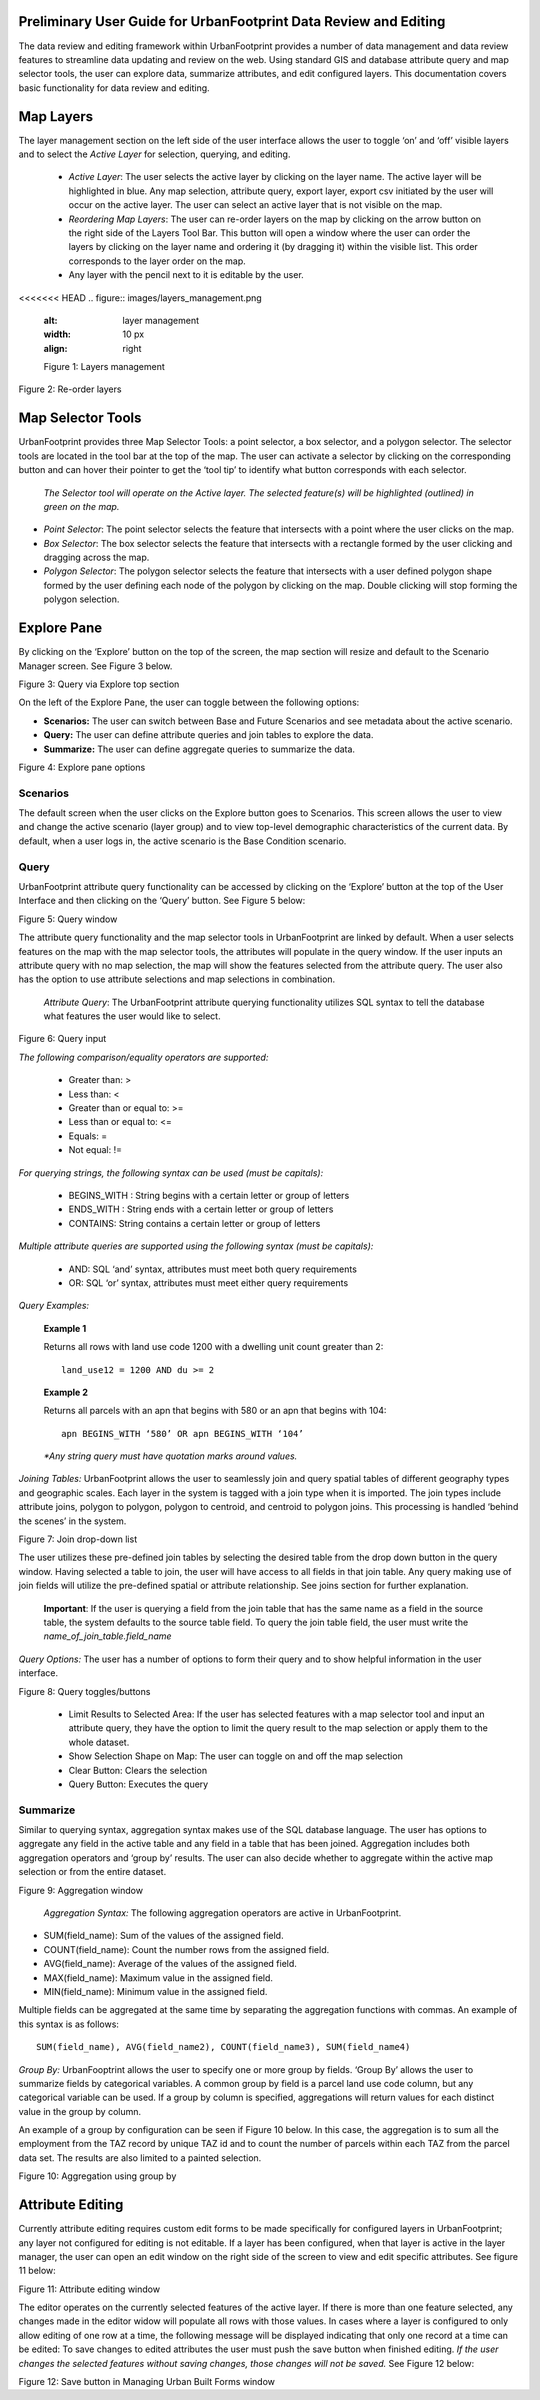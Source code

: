 
Preliminary User Guide for UrbanFootprint Data Review and Editing
=================================================================

.. |pencil_icon| image:: images/layers_editable.png

The data review and editing framework within UrbanFootprint provides a number of data management and data review features to streamline data updating and review on the web. Using standard GIS and database attribute query and map selector tools, the user can explore data, summarize attributes, and edit configured layers. This documentation covers basic functionality for data review and editing.


Map Layers
==========

The layer management section on the left side of the user interface allows the user to toggle ‘on’ and ‘off’ visible layers and to select the *Active Layer* for selection, querying, and editing.

 + *Active Layer*: The user selects the active layer by clicking on the layer name. The active layer will be highlighted in blue. Any map selection, attribute query, export layer, export csv initiated by the user will occur on the active layer. The user can select an active layer that is not visible on the map. 

 + *Reordering Map Layers*: The user can re-order layers on the map by clicking on the arrow button on the right side of the Layers Tool Bar. This button will open a window where the user can order the layers by clicking on the layer name and ordering it (by dragging it) within the visible list. This order corresponds to the layer order on the map. 

 + Any layer with the pencil |pencil_icon| next to it is editable by the user.

<<<<<<< HEAD
.. figure:: images/layers_management.png
    :alt: layer management
    :width: 10 px
    :align: right
    
    Figure 1: Layers management

Figure 2: Re-order layers

Map Selector Tools
==================
UrbanFootprint provides three Map Selector Tools: a point selector, a box selector, and a polygon selector. The selector tools are located in the tool bar at the top of the map. The user can activate a selector by clicking on the corresponding button and can hover their pointer to get the ‘tool tip’ to identify what button corresponds with each selector.

 *The Selector tool will operate on the Active layer. The selected feature(s) will be highlighted (outlined) in green on the map.*

+ *Point Selector*: The point selector selects the feature that intersects with a point where the user clicks on the map. 
+ *Box Selector*: The box selector selects the feature that intersects with a rectangle formed by the user clicking and dragging across the map.
+ *Polygon Selector*: The polygon selector selects the feature that intersects with a user defined polygon shape formed by the user defining each node of the polygon by clicking on the map. Double clicking will stop forming the polygon selection.


Explore Pane
============
By clicking on the ‘Explore’ button on the top of the screen, the map section will resize and default to the Scenario Manager screen. See Figure 3 below.

Figure 3: Query via Explore top section 

On the left of the Explore Pane, the user can toggle between the following options:

+ **Scenarios:** The user can switch between Base and Future Scenarios and see metadata about the active scenario.
+ **Query:** The user can define attribute queries and join tables to explore the data.
+ **Summarize:** The user can define aggregate queries to summarize the data.

Figure 4: Explore pane options

Scenarios
---------
The default screen when the user clicks on the Explore button goes to Scenarios. This screen allows the user to view and change the active scenario (layer group) and to view top-level demographic characteristics of the current data. By default, when a user logs in, the active scenario is the Base Condition scenario.

Query
-----
UrbanFootprint attribute query functionality can be accessed by clicking on the ‘Explore’ button at the top of the User Interface and then clicking on the ‘Query’ button. See Figure 5 below:

Figure 5: Query window

The attribute query functionality and the map selector tools in UrbanFootprint are linked by default. When a user selects features on the map with the map selector tools, the attributes will populate in the query window. If the user inputs an attribute query with no map selection, the map will show the features selected from the attribute query. The user also has the option to use attribute selections and map selections in combination.

 *Attribute Query*: The UrbanFootprint attribute querying functionality utilizes SQL syntax to tell the database what features the user would like to select.

Figure 6: Query input

*The following comparison/equality operators are supported:*
 
 + Greater than: > 
 + Less than: <
 + Greater than or equal to: >=
 + Less than or equal to: <=
 + Equals: =
 + Not equal: !=

*For querying strings, the following syntax can be used (must be capitals):*

 + BEGINS_WITH : String begins with a certain letter or group of letters
 + ENDS_WITH : String ends with a certain letter or group of letters
 + CONTAINS: String contains a certain letter or group of letters

*Multiple attribute queries are supported using the following syntax (must be capitals):*

 + AND: SQL ‘and’ syntax, attributes must meet both query requirements
 + OR: SQL ‘or’ syntax, attributes must meet either query requirements

*Query Examples:*

 **Example 1**

 Returns all rows with land use code 1200 with a dwelling unit count greater than 2::

    land_use12 = 1200 AND du >= 2

 **Example 2**

 Returns all parcels with an apn that begins with 580 or an apn that begins with 104::

    apn BEGINS_WITH ‘580’ OR apn BEGINS_WITH ‘104’

 *\*Any string query must have quotation marks around values.*

*Joining Tables:* UrbanFootprint allows the user to seamlessly join and query spatial tables of different geography types and geographic scales. Each layer in the system is tagged with a join type when it is imported. The join types include attribute joins, polygon to polygon, polygon to centroid, and centroid to polygon joins. This processing is handled ‘behind the scenes’ in the system.

Figure 7: Join drop-down list

The user utilizes these pre-defined join tables by selecting the desired table from the drop down button in the query window. Having selected a table to join, the user will have access to all fields in that join table. Any query making use of join fields will utilize the pre-defined spatial or attribute relationship. See joins section for further explanation. 

 **Important**: If the user is querying a field from the join table that has the same name as a field in the source table, the system defaults to the source table field. To query the join table field, the user must write the *name_of_join_table.field_name*

*Query Options:* The user has a number of options to form their query and to show helpful information in the user interface.

Figure 8: Query toggles/buttons

 + Limit Results to Selected Area: If the user has selected features with a map selector tool and input an attribute query, they have the option to limit the query result to the map selection or apply them to the whole dataset.
 + Show Selection Shape on Map: The user can toggle on and off the map selection
 + Clear Button: Clears the selection
 + Query Button: Executes the query

Summarize
---------
Similar to querying syntax, aggregation syntax makes use of the SQL database language. The user has options to aggregate any field in the active table and any field in a table that has been joined. Aggregation includes both aggregation operators and ‘group by’ results. The user can also decide whether to aggregate within the active map selection or from the entire dataset.

Figure 9: Aggregation window

 *Aggregation Syntax:* The following aggregation operators are active in UrbanFootprint. 

- SUM(field_name): Sum of the values of the assigned field.
- COUNT(field_name): Count the number rows from the assigned field.
- AVG(field_name): Average of the values of the assigned field. 
- MAX(field_name): Maximum value in the assigned field. 
- MIN(field_name): Minimum value in the assigned field. 

Multiple fields can be aggregated at the same time by separating the aggregation functions with commas. An example of this syntax is as follows::

    SUM(field_name), AVG(field_name2), COUNT(field_name3), SUM(field_name4)

*Group By:* UrbanFooptrint allows the user to specify one or more group by fields. ‘Group By’ allows the user to summarize fields by categorical variables. A common group by field is a parcel land use code column, but any categorical variable can be used. If a group by column is specified, aggregations will return values for each distinct value in the group by column. 

An example of a group by configuration can be seen if Figure 10 below. In this case, the aggregation is to sum all the employment from the TAZ record by unique TAZ id and to count the number of parcels within each TAZ from the parcel data set. The results are also limited to a painted selection.

Figure 10: Aggregation using group by

Attribute Editing
=================
Currently attribute editing requires custom edit forms to be made specifically for configured layers in UrbanFootprint; any layer not configured for editing is not editable. If a layer has been configured, when that layer is active in the layer manager, the user can open an edit window on the right side of the screen to view and edit specific attributes. See figure 11 below:

Figure 11: Attribute editing window 

The editor operates on the currently selected features of the active layer. If there is more than one feature selected, any changes made in the editor widow will populate all rows with those values. In cases where a layer is configured to only allow editing of one row at a time, the following message will be displayed indicating that only one record at a time can be edited:
To save changes to edited attributes the user must push the save button when finished editing. *If the user changes the selected features without saving changes, those changes will not be saved.* See Figure 12 below:

Figure 12: Save button in Managing Urban Built Forms window
